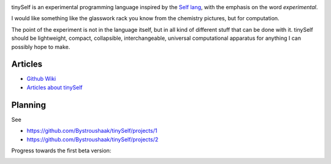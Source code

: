 .. image:: https://api.codacy.com/project/badge/Grade/14d07be60e7d4ae393638b8a87bc3de4
   :alt: Codacy Badge
   :target: https://app.codacy.com/app/Bystroushaak/tinySelf?utm_source=github.com&utm_medium=referral&utm_content=Bystroushaak/tinySelf&utm_campaign=badger

tinySelf is an experimental programming language inspired by the `Self lang <http://www.selflanguage.org/>`_, with the emphasis on the word *experimental*.

I would like something like the glasswork rack you know from the chemistry pictures, but for computation.

.. image:: docs/self_analogy.png

The point of the experiment is not in the language itself, but in all kind of different stuff that can be done with it. tinySelf should be lightweight, compact, collapsible, interchangeable, universal computational apparatus for anything I can possibly hope to make.

Articles
++++++++

* `Github Wiki <https://github.com/Bystroushaak/tinySelf/wiki>`_
* `Articles about tinySelf <http://blog.rfox.eu/Bystroushaak%20s%20blog/English%20section/tinySelf.html>`_

Planning
++++++++

See

* https://github.com/Bystroushaak/tinySelf/projects/1
* https://github.com/Bystroushaak/tinySelf/projects/2

Progress towards the first beta version:

.. image:: http://kitakitsune.org/sync/visualisations/tinySelf/tinySelf_todo.jpg
   :target: http://kitakitsune.org/sync/visualisations/tinySelf/tinySelf_todo.jpg?
